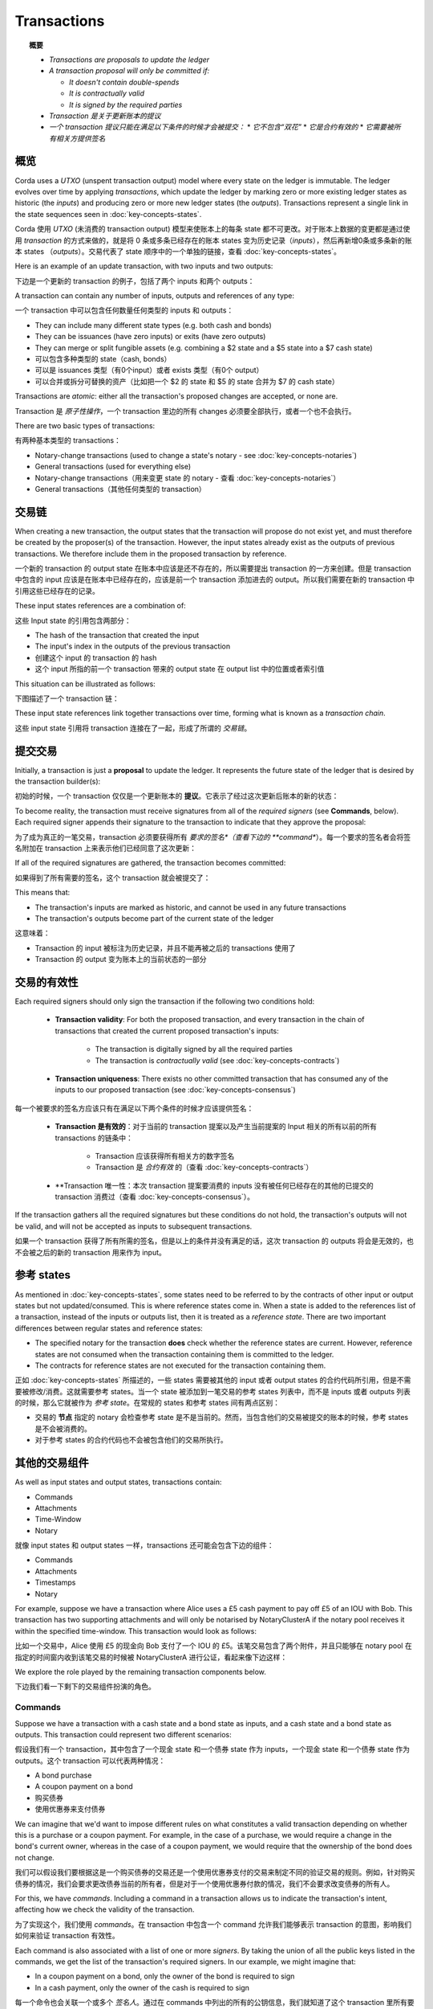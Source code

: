 Transactions
============

.. topic:: 概要

   * *Transactions are proposals to update the ledger*
   * *A transaction proposal will only be committed if:*

     * *It doesn't contain double-spends*
     * *It is contractually valid*
     * *It is signed by the required parties*

   * *Transaction 是关于更新账本的提议*
   * *一个 transaction 提议只能在满足以下条件的时候才会被提交：*
     * *它不包含“双花”*
     * *它是合约有效的*
     * *它需要被所有相关方提供签名*

.. only:: htmlmode

   Video
   -----
   .. raw:: html
   
       <iframe src="https://player.vimeo.com/video/213879807" width="640" height="360" frameborder="0" webkitallowfullscreen mozallowfullscreen allowfullscreen></iframe>
       <p></p>


概览
--------
Corda uses a *UTXO* (unspent transaction output) model where every state on the ledger is immutable. The ledger
evolves over time by applying *transactions*, which update the ledger by marking zero or more existing ledger states
as historic (the *inputs*) and producing zero or more new ledger states (the *outputs*). Transactions represent a
single link in the state sequences seen in :doc:`key-concepts-states`.

Corda 使用 *UTXO* (未消费的 transaction output) 模型来使账本上的每条 state 都不可更改。对于账本上数据的变更都是通过使用 *transaction* 的方式来做的，就是将 0 条或多条已经存在的账本 states 变为历史记录（*inputs*），然后再新增0条或多条新的账本 states （*outputs*）。交易代表了 state 顺序中的一个单独的链接，查看 :doc:`key-concepts-states`。

Here is an example of an update transaction, with two inputs and two outputs:

下边是一个更新的 transaction 的例子，包括了两个 inputs 和两个 outputs：

.. image:: resources/basic-tx.png
   :scale: 25%
   :align: center

A transaction can contain any number of inputs, outputs and references of any type:

一个 transaction 中可以包含任何数量任何类型的 inputs 和 outputs：

* They can include many different state types (e.g. both cash and bonds)
* They can be issuances (have zero inputs) or exits (have zero outputs)
* They can merge or split fungible assets (e.g. combining a $2 state and a $5 state into a $7 cash state)

* 可以包含多种类型的 state（cash, bonds）
* 可以是 issuances 类型（有0个input）或者 exists 类型（有0个 output）
* 可以合并或拆分可替换的资产（比如把一个 $2 的 state 和 $5 的 state 合并为 $7 的 cash state）

Transactions are *atomic*: either all the transaction's proposed changes are accepted, or none are.

Transaction 是 *原子性操作*，一个 transaction 里边的所有 changes 必须要全部执行，或者一个也不会执行。

There are two basic types of transactions:

有两种基本类型的 transactions：

* Notary-change transactions (used to change a state's notary - see :doc:`key-concepts-notaries`)
* General transactions (used for everything else)

* Notary-change transactions（用来变更 state 的 notary - 查看 :doc:`key-concepts-notaries`）
* General transactions（其他任何类型的 transaction）

交易链
------------------
When creating a new transaction, the output states that the transaction will propose do not exist yet, and must
therefore be created by the proposer(s) of the transaction. However, the input states already exist as the outputs of
previous transactions. We therefore include them in the proposed transaction by reference.

一个新的 transaction 的 output state 在账本中应该是还不存在的，所以需要提出 transaction 的一方来创建。但是 transaction 中包含的 input 应该是在账本中已经存在的，应该是前一个 transaction 添加进去的 output。所以我们需要在新的 transaction 中引用这些已经存在的记录。

These input states references are a combination of:

这些 Input state 的引用包含两部分：

* The hash of the transaction that created the input
* The input's index in the outputs of the previous transaction

* 创建这个 input 的 transaction 的 hash
* 这个 input 所指的前一个 transaction 带来的 output state 在 output list 中的位置或者索引值

This situation can be illustrated as follows:

下图描述了一个 transaction 链：

.. image:: resources/tx-chain.png
   :scale: 25%
   :align: center

These input state references link together transactions over time, forming what is known as a *transaction chain*.

这些 input state 引用将 transaction 连接在了一起，形成了所谓的 *交易链*。

提交交易
-----------------------
Initially, a transaction is just a **proposal** to update the ledger. It represents the future state of the ledger
that is desired by the transaction builder(s):

初始的时候，一个 transaction 仅仅是一个更新账本的 **提议**。它表示了经过这次更新后账本的新的状态：

.. image:: resources/uncommitted_tx.png
   :scale: 25%
   :align: center

To become reality, the transaction must receive signatures from all of the *required signers* (see **Commands**, below). Each
required signer appends their signature to the transaction to indicate that they approve the proposal:

为了成为真正的一笔交易，transaction 必须要获得所有 *要求的签名*（查看下边的 **command**）。每一个要求的签名者会将签名附加在 transaction 上来表示他们已经同意了这次更新：

.. image:: resources/tx_with_sigs.png
   :scale: 25%
   :align: center

If all of the required signatures are gathered, the transaction becomes committed:

如果得到了所有需要的签名，这个 transaction 就会被提交了：

.. image:: resources/committed_tx.png
   :scale: 25%
   :align: center

This means that:

* The transaction's inputs are marked as historic, and cannot be used in any future transactions
* The transaction's outputs become part of the current state of the ledger

这意味着：

* Transaction 的 input 被标注为历史记录，并且不能再被之后的 transactions 使用了
* Transaction 的 output 变为账本上的当前状态的一部分

交易的有效性
--------------------
Each required signers should only sign the transaction if the following two conditions hold:

   * **Transaction validity**: For both the proposed transaction, and every transaction in the chain of transactions
     that created the current proposed transaction's inputs:

       * The transaction is digitally signed by all the required parties
       * The transaction is *contractually valid* (see :doc:`key-concepts-contracts`)

   * **Transaction uniqueness**: There exists no other committed transaction that has consumed any of the inputs to
     our proposed transaction (see :doc:`key-concepts-consensus`)

每一个被要求的签名方应该只有在满足以下两个条件的时候才应该提供签名：

   * **Transaction 是有效的**：对于当前的 transaction 提案以及产生当前提案的 Input 相关的所有以前的所有 transactions 的链条中：

       * Transaction 应该获得所有相关方的数字签名
       * Transaction 是 *合约有效* 的（查看 :doc:`key-concepts-contracts`）

   * **Transaction 唯一性：本次 transaction 提案要消费的 inputs 没有被任何已经存在的其他的已提交的 transaction 消费过（查看 :doc:`key-concepts-consensus`）。

If the transaction gathers all the required signatures but these conditions do not hold, the transaction's outputs
will not be valid, and will not be accepted as inputs to subsequent transactions.

如果一个 transaction 获得了所有所需的签名，但是以上的条件并没有满足的话，这次 transaction 的 outputs 将会是无效的，也不会被之后的新的 transaction 用来作为 input。

参考 states
----------------

As mentioned in :doc:`key-concepts-states`, some states need to be referred to by the contracts of other input or output
states but not updated/consumed. This is where reference states come in. When a state is added to the references list of
a transaction, instead of the inputs or outputs list, then it is treated as a *reference state*. There are two important
differences between regular states and reference states:

* The specified notary for the transaction **does** check whether the reference states are current. However, reference
  states are not consumed when the transaction containing them is committed to the ledger.
* The contracts for reference states are not executed for the transaction containing them.

正如 :doc:`key-concepts-states` 所描述的，一些 states 需要被其他的 input 或者 output states 的合约代码所引用，但是不需要被修改/消费。这就需要参考 states。当一个 state 被添加到一笔交易的参考 states 列表中，而不是 inputs 或者 outputs 列表的时候，那么它就被作为 *参考 state*。在常规的 states 和参考 states 间有两点区别：

* 交易的 **节点** 指定的 notary 会检查参考 state 是不是当前的。然而，当包含他们的交易被提交的账本的时候，参考 states 是不会被消费的。
* 对于参考 states 的合约代码也不会被包含他们的交易所执行。

其他的交易组件
----------------------------
As well as input states and output states, transactions contain:

* Commands
* Attachments
* Time-Window
* Notary

就像 input states 和 output states 一样，transactions 还可能会包含下边的组件：

* Commands
* Attachments
* Timestamps
* Notary

For example, suppose we have a transaction where Alice uses a £5 cash payment to pay off £5 of an IOU with Bob.
This transaction has two supporting attachments and will only be notarised by NotaryClusterA if the notary pool
receives it within the specified time-window. This transaction would look as follows:

比如一个交易中，Alice 使用 £5 的现金向 Bob 支付了一个 IOU 的 £5。该笔交易包含了两个附件，并且只能够在 notary pool 在指定的时间窗内收到该笔交易的时候被 NotaryClusterA 进行公证，看起来像下边这样：

.. image:: resources/full-tx.png
   :scale: 25%
   :align: center

We explore the role played by the remaining transaction components below.

下边我们看一下剩下的交易组件扮演的角色。

Commands
^^^^^^^^
.. raw:: html

    <iframe src="https://player.vimeo.com/video/213881538" width="640" height="360" frameborder="0" webkitallowfullscreen mozallowfullscreen allowfullscreen></iframe>
    <p></p>

Suppose we have a transaction with a cash state and a bond state as inputs, and a cash state and a bond state as
outputs. This transaction could represent two different scenarios:

假设我们有一个 transaction，其中包含了一个现金 state 和一个债券 state 作为 inputs，一个现金 state 和一个债券 state 作为 outputs。这个 transaction 可以代表两种情况：

* A bond purchase
* A coupon payment on a bond

* 购买债券
* 使用优惠券来支付债券

We can imagine that we'd want to impose different rules on what constitutes a valid transaction depending on whether
this is a purchase or a coupon payment. For example, in the case of a purchase, we would require a change in the bond's
current owner, whereas in the case of a coupon payment, we would require that the ownership of the bond does not
change.

我们可以假设我们要根据这是一个购买债券的交易还是一个使用优惠券支付的交易来制定不同的验证交易的规则。例如，针对购买债券的情况，我们会要求更改债券当前的所有者，但是对于一个使用优惠券付款的情况，我们不会要求改变债券的所有人。

For this, we have *commands*. Including a command in a transaction allows us to indicate the transaction's intent,
affecting how we check the validity of the transaction.

为了实现这个，我们使用 *commands*。在 transaction 中包含一个 command 允许我们能够表示 transaction 的意图，影响我们如何来验证 transaction 有效性。

Each command is also associated with a list of one or more *signers*. By taking the union of all the public keys
listed in the commands, we get the list of the transaction's required signers. In our example, we might imagine that:

* In a coupon payment on a bond, only the owner of the bond is required to sign
* In a cash payment, only the owner of the cash is required to sign

每一个命令也会关联一个或多个 *签名人*。通过在 commands 中列出的所有的公钥信息，我们就知道了这个 transaction 里所有要求的签名人的列表。在我们这个例子中，我们可以认为：

* 对于使用优惠券购买债券的情况，只有债券的所有者需要提供签名
* 对于一个现金支付的情况，只有现金的所有者需要提供给签名

We can visualize this situation as follows:

我们可以通过下图表示这个情况：

.. image:: resources/commands.png
   :scale: 25%
   :align: center

Attachments
^^^^^^^^^^^
.. raw:: html

    <iframe src="https://player.vimeo.com/video/213879328" width="640" height="360" frameborder="0" webkitallowfullscreen mozallowfullscreen allowfullscreen></iframe>
    <p></p>

Sometimes, we have a large piece of data that can be reused across many different transactions. Some examples:

* A calendar of public holidays
* Supporting legal documentation
* A table of currency codes

有些时候，我们会有一些数据可以在不同的 transactions 中被重用。比如：

* 一个公共假期的 calendar
* 支持的法律文档
* 一个货币代码的表格

For this use case, we have *attachments*. Each transaction can refer to zero or more attachments by hash. These
attachments are ZIP/JAR files containing arbitrary content. The information in these files can then be
used when checking the transaction's validity.

针对这些情况，我们使用 *附件*。一个 transaction 可以通过 hash 引用 0 个或者多个附件。这些附件是 ZIP/JAR 文件，可以包含任何内容。这些附件中信息可以用来验证 transaction 的有效性。

Time-window
^^^^^^^^^^^
In some cases, we want a transaction proposed to only be approved during a certain time-window. For example:

* An option can only be exercised after a certain date
* A bond may only be redeemed before its expiry date

一些时候，我们希望一个交易仅仅在一个指定的时间点被批准执行。例如：

* 在一个指定的日期之后执行一个选项
* 一个债券只能在它的过期日期前被赎回

In such cases, we can add a *time-window* to the transaction. Time-windows specify the time window during which the
transaction can be committed. We discuss time-windows in the section on :doc:`key-concepts-time-windows`.

在这些情况下，我们给 transaction 添加一个 *time-window*。time-windows 制定了交易会在哪个时间点被提交。我们在 :doc:`key-concepts-time-windows` 讨论了 time-windows。

Notary
^^^^^^
A notary pool is a network service that provides uniqueness consensus by attesting that, for a given transaction,
it has not already signed other transactions that consume any of the proposed transaction’s input states.
The notary pool provides the point of finality in the system.

一个 Notary pool 是一个提供唯一性共识的网络服务，通过证明对于一个指定的新的交易提案的 inputs，不会有任何该服务之前提供过签名的交易已经消费掉该 inputs。Notary pool 在这个系统中提供了终结点。

Note that if the notary entity is absent then the transaction is not notarised at all. This is intended for
issuance/genesis transactions that don't consume any other states and thus can't double spend anything.
For more information on the notary services, see :doc:`key-concepts-notaries`.

注意如果 notary 实体缺失的话，交易是完全不能被公证的。这个是为 issuance/genesis 交易，这类的交易不会消费任何其他的 states，因此不能够重复消费任何 states，因此不会产生双花。更多关于 notary 服务的信息，请查看 :doc:`key-concepts-notaries`。